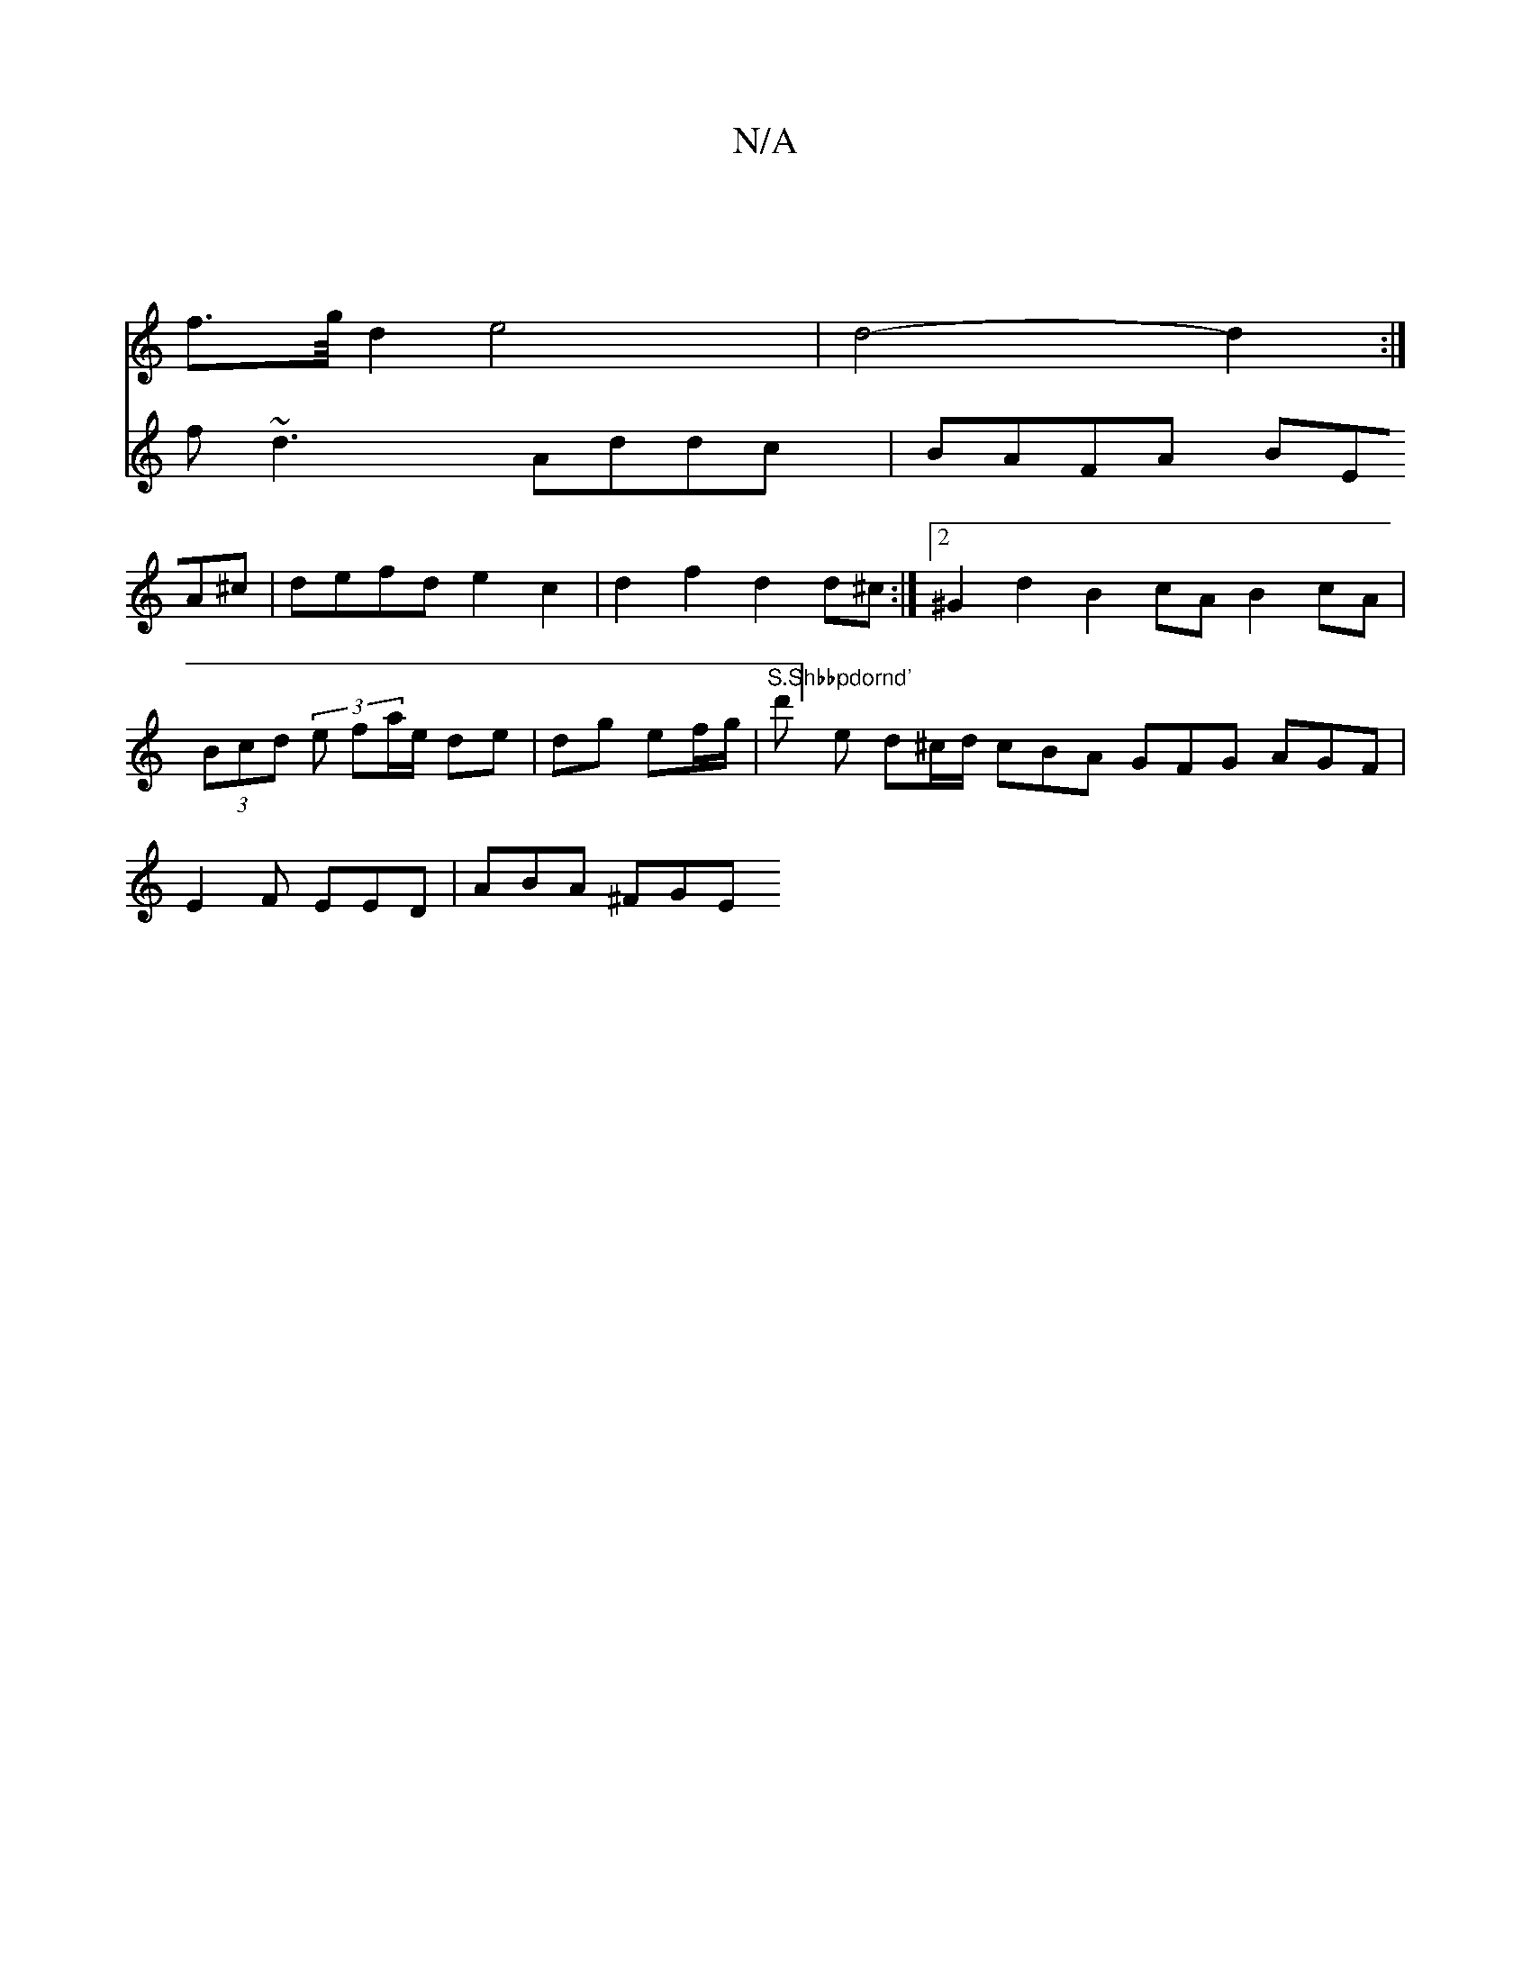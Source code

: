 X:1
T:N/A
M:4/4
R:N/A
K:Cmajor
|
f3/2g/4 d2 e4|d4- d2 :| 
V: 
| f~d3 Addc | BAFA BEA^c | defd e2 c2 | d2 f2 d2 d^c :|[2 ^G2d2 B2cA B2cA|(3Bcd (3e fa/e/ de | dg ef/g/ | "S.Shbbpdornd'
thold' ] e d^c/d/ cBA GFG AGF|E2F EED | ABA ^FGE